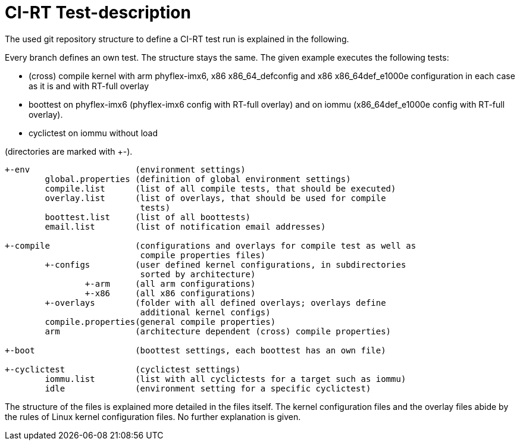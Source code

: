 CI-RT Test-description
======================

The used git repository structure to define a CI-RT test run is
explained in the following.

Every branch defines an own test. The structure stays the same. The
given example executes the following tests:

- (cross) compile kernel with arm phyflex-imx6, x86 x86_64_defconfig
  and x86 x86_64def_e1000e configuration in each case as it is and
  with RT-full overlay

- boottest on phyflex-imx6 (phyflex-imx6 config with RT-full overlay)
  and on iommu (x86_64def_e1000e config with RT-full overlay).

- cyclictest on iommu without load


(directories are marked with +-).

----
+-env			  (environment settings)
	global.properties (definition of global environment settings)
	compile.list	  (list of all compile tests, that should be executed)
	overlay.list	  (list of overlays, that should be used for compile
			   tests)
	boottest.list	  (list of all boottests)
	email.list	  (list of notification email addresses)

+-compile		  (configurations and overlays for compile test as well as
			   compile properties files)
	+-configs	  (user defined kernel configurations, in subdirectories
			   sorted by architecture)
		+-arm	  (all arm configurations)
		+-x86	  (all x86 configurations)
	+-overlays	  (folder with all defined overlays; overlays define
			   additional kernel configs)
	compile.properties(general compile properties)
	arm		  (architecture dependent (cross) compile properties)

+-boot			  (boottest settings, each boottest has an own file)

+-cyclictest		  (cyclictest settings)
	iommu.list	  (list with all cyclictests for a target such as iommu)
	idle		  (environment setting for a specific cyclictest)
----

The structure of the files is explained more detailed in the files
itself. The kernel configuration files and the overlay files abide by
the rules of Linux kernel configuration files. No further explanation
is given.
